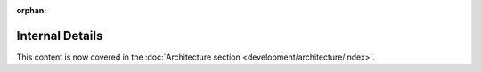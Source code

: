 :orphan:

================
Internal Details
================

This content is now covered in the :doc:`Architecture section <development/architecture/index>`.

